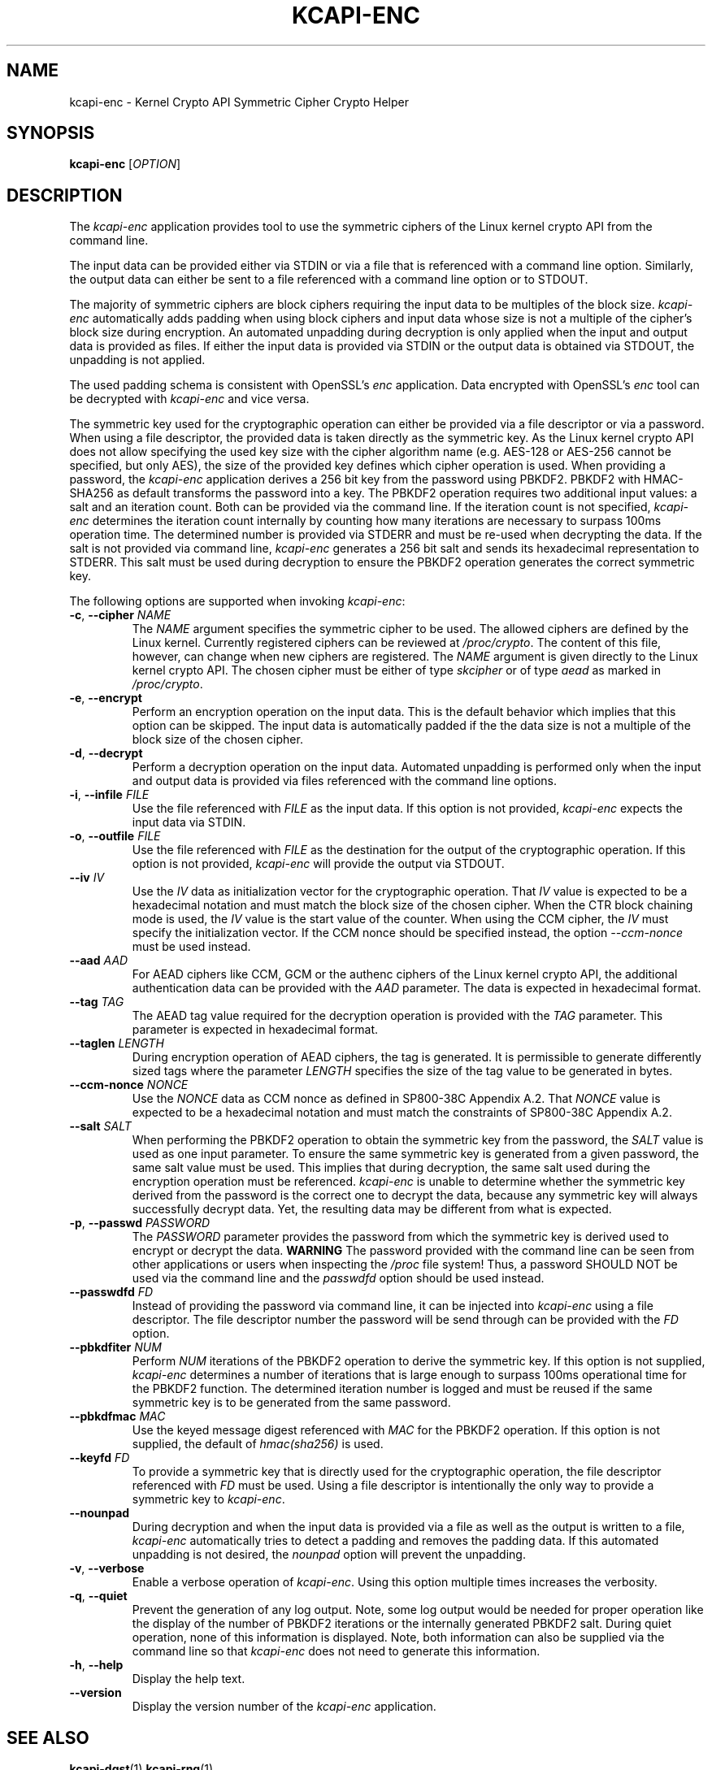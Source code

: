 .\" Copyright (c) 2017 - 2019 by Stephan Mueller (smueller@chronox.de)
.\"
.\" Permission is granted to make and distribute verbatim copies of this
.\" manual provided the copyright notice and this permission notice are
.\" preserved on all copies.
.\"
.\" Permission is granted to copy and distribute modified versions of this
.\" manual under the conditions for verbatim copying, provided that the
.\" entire resulting derived work is distributed under the terms of a
.\" permission notice identical to this one.
.\"
.\" Formatted or processed versions of this manual, if unaccompanied by
.\" the source, must acknowledge the copyright and authors of this work.
.\" License.
.TH KCAPI-ENC 1  2017-08-14
.SH NAME
kcapi-enc \- Kernel Crypto API Symmetric Cipher Crypto Helper
.SH SYNOPSIS
.B kcapi-enc
[\fI\,OPTION\/\fR]
.SH DESCRIPTION
The
.I kcapi-enc
application provides tool to use the symmetric ciphers of the Linux
kernel crypto API from the command line.
.PP
The input data can be provided either via STDIN or via a file
that is referenced with a command line option. Similarly, the output
data can either be sent to a file referenced with a command line option
or to STDOUT.
.PP
The majority of symmetric ciphers are block ciphers requiring the
input data to be multiples of the block size.
.IR kcapi-enc
automatically adds padding when using block ciphers and input data
whose size is not a multiple of the cipher's block size during
encryption. An automated unpadding during decryption is only applied
when the input and output data is provided as files. If either
the input data is provided via STDIN or the output data is obtained
via STDOUT, the unpadding is not applied.
.PP
The used padding schema is consistent with OpenSSL's
.IR enc
application. Data encrypted with OpenSSL's
.IR enc
tool can be decrypted with
.IR kcapi-enc
and vice versa.
.PP
The symmetric key used for the cryptographic operation can either be
provided via a file descriptor or via a password. When using a file
descriptor, the provided data is taken directly as the symmetric key.
As the Linux kernel crypto API does not allow specifying the used
key size with the cipher algorithm name (e.g. AES-128 or AES-256
cannot be specified, but only AES), the size of the provided key
defines which cipher operation is used. When providing a password,
the
.IR kcapi-enc
application derives a 256 bit key from the password using PBKDF2.
PBKDF2 with HMAC-SHA256 as default transforms the password into a key.
The PBKDF2 operation requires two additional input values: a salt and
an iteration count. Both can be provided via the command line. If
the iteration count is not specified,
.IR kcapi-enc
determines the iteration count internally by counting how many
iterations are necessary to surpass 100ms operation time. The determined
number is provided via STDERR and must be re-used when decrypting
the data. If the salt is not provided via command line,
.IR kcapi-enc
generates a 256 bit salt and sends its hexadecimal
representation to STDERR. This salt must be used during decryption
to ensure the PBKDF2 operation generates the correct symmetric key.
.LP
The following options are supported when invoking
.IR kcapi-enc :
.TP
\fB-c\fR, \fB\-\-cipher \fI\,NAME\/\fR
The
.IR NAME
argument specifies the symmetric cipher to be used. The allowed
ciphers are defined by the Linux kernel. Currently registered
ciphers can be reviewed at
.IR /proc/crypto .
The content of this file, however, can change when new ciphers
are registered. The
.IR NAME
argument is given directly to the Linux kernel crypto API. The
chosen cipher must be either of type
.IR skcipher
or of type
.IR aead
as marked in
.IR /proc/crypto .
.TP
\fB\-e\fR, \fB\-\-encrypt\fR
Perform an encryption operation on the input data. This is the
default behavior which implies that this option can be skipped.
The input data is automatically padded if the the data size is
not a multiple of the block size of the chosen cipher.
.TP
\fB\-d\fR, \fB\-\-decrypt\fR
Perform a decryption operation on the input data. Automated
unpadding is performed only when the input and output data
is provided via files referenced with the command line options.
.TP
\fB\-i\fR, \fB\-\-infile \fI\,FILE\/\fR
Use the file referenced with
.IR FILE
as the input data. If this option is not provided,
.IR kcapi-enc
expects the input data via STDIN.
.TP
\fB\-o\fR, \fB\-\-outfile \fI\,FILE\/\fR
Use the file referenced with
.IR FILE
as the destination for the output of the cryptographic
operation. If this option is not provided,
.IR kcapi-enc
will provide the output via STDOUT.
.TP
\fB\-\-iv \fI\,IV\/\fR
Use the
.IR IV
data as initialization vector for the cryptographic operation.
That
.IR IV
value is expected to be a hexadecimal notation and must match
the block size of the chosen cipher. When the CTR block chaining
mode is used, the
.IR IV
value is the start value of the counter. When using the CCM
cipher, the
.IR IV
must specify the initialization vector. If the CCM nonce should be
specified instead, the option
.IR --ccm-nonce
must be used instead.
.TP
\fB\-\-aad \fI\,AAD\/\fR
For AEAD ciphers like CCM, GCM or the authenc ciphers of the Linux
kernel crypto API, the additional authentication data can be provided
with the
.IR AAD
parameter. The data is expected in hexadecimal format.
.TP
\fB\-\-tag \fI\,TAG\/\fR
The AEAD tag value required for the decryption operation is
provided with the
.IR TAG
parameter. This parameter is expected in hexadecimal format.
.TP
\fB\-\-taglen \fI\,LENGTH\/\fR
During encryption operation of AEAD ciphers, the tag is generated. It
is permissible to generate differently sized tags where the parameter
.IR LENGTH
specifies the size of the tag value to be generated in bytes.
.TP
\fB\-\-ccm-nonce \fI\,NONCE\/\fR
Use the
.IR NONCE
data as CCM nonce as defined in SP800-38C Appendix A.2. That
.IR NONCE
value is expected to be a hexadecimal notation and must match
the constraints of SP800-38C Appendix A.2.
.TP
\fB\-\-salt \fI\,SALT\/\fR
When performing the PBKDF2 operation to obtain the symmetric key
from the password, the
.IR SALT
value is used as one input parameter. To ensure the same symmetric
key is generated from a given password, the same salt value must
be used. This implies that during decryption, the same salt
used during the encryption operation must be referenced.
.IR kcapi-enc
is unable to determine whether the symmetric key derived from the password is
the correct one to decrypt the data, because any symmetric key
will always successfully decrypt data. Yet, the resulting data
may be different from what is expected.
.TP
\fB\-p\fR, \fB\-\-passwd \fI\,PASSWORD\/\fR
The
.IR PASSWORD
parameter provides the password from which the symmetric key
is derived used to encrypt or decrypt the data.
.BI WARNING
The password provided with the command line can be seen from
other applications or users when inspecting the
.IR /proc
file system! Thus, a password SHOULD NOT be used via the
command line and the
.IR passwdfd
option should be used instead.
.TP
\fB\-\-passwdfd \fI\,FD\/\fR
Instead of providing the password via command line, it can be
injected into
.IR kcapi-enc
using a file descriptor. The file descriptor number the
password will be send through can be provided with the
.IR FD
option.
.TP
\fB\-\-pbkdfiter \fI\,NUM\/\fR
Perform
.IR NUM
iterations of the PBKDF2 operation to derive the symmetric key.
If this option is not supplied,
.IR kcapi-enc
determines a number of iterations that is large enough to surpass
100ms operational time for the PBKDF2 function. The determined
iteration number is logged and must be reused if the same
symmetric key is to be generated from the same password.
.TP
\fB\-\-pbkdfmac \fI\,MAC\/\fR
Use the keyed message digest referenced with
.IR MAC
for the PBKDF2 operation. If this option is not supplied, the default
of
.IR hmac(sha256)
is used.
.TP
\fB\-\-keyfd \fI\,FD\/\fR
To provide a symmetric key that is directly used for the
cryptographic operation, the file descriptor referenced with
.IR FD
must be used. Using a file descriptor is intentionally the only
way to provide a symmetric key to
.IR kcapi-enc .
.TP
\fB\-\-nounpad\fR
During decryption and when the input data is provided via a file
as well as the output is written to a file,
.IR kcapi-enc
automatically tries to detect a padding and removes the padding
data. If this automated unpadding is not desired, the
.IR nounpad
option will prevent the unpadding.
.TP
\fB\-v\fR, \fB\-\-verbose\fR
Enable a verbose operation of
.IR kcapi-enc .
Using this option multiple times increases the verbosity.
.TP
\fB\-q\fR, \fB\-\-quiet\fR
Prevent the generation of any log output. Note, some log output
would be needed for proper operation like the display of the
number of PBKDF2 iterations or the internally generated PBKDF2 salt.
During quiet operation, none of this information is displayed.
Note, both information can also be supplied via the command line
so that
.IR kcapi-enc
does not need to generate this information.
.TP
\fB\-h\fR, \fB\-\-help\fR
Display the help text.
.TP
\fB\-\-version\fR
Display the version number of the
.IR kcapi-enc
application.
.PP
.SH SEE ALSO
\fBkcapi-dgst\fR(1) \fBkcapi-rng\fR(1)
